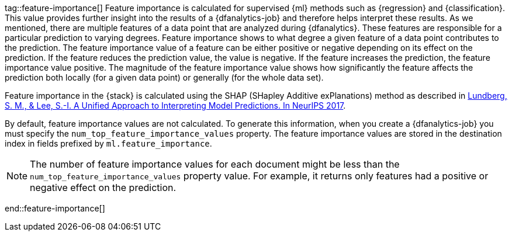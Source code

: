 tag::feature-importance[]
Feature importance is calculated for supervised {ml} methods such as 
{regression} and {classification}. This value provides further insight into the 
results of a {dfanalytics-job} and therefore helps interpret these results. As we 
mentioned, there are multiple features of a data point that are analyzed during 
{dfanalytics}. These features are responsible for a particular prediction to 
varying degrees. Feature importance shows to what degree a given feature of a 
data point contributes to the prediction. The feature importance value of a 
feature can be either positive or negative depending on its effect on the 
prediction. If the feature reduces the prediction value, the value is negative. 
If the feature increases the prediction, the feature importance value positive.
The magnitude of the feature importance value shows how significantly the
feature affects the prediction both locally (for a given data point) or
generally (for the whole data set).

Feature importance in the {stack} is calculated using the SHAP (SHapley Additive 
exPlanations) method as described in
https://papers.nips.cc/paper/7062-a-unified-approach-to-interpreting-model-predictions.pdf[Lundberg, S. M., & Lee, S.-I. A Unified Approach to Interpreting Model Predictions. In NeurIPS 2017].

By default, feature importance values are not calculated. To generate this
information, when you create a {dfanalytics-job} you must specify the 
`num_top_feature_importance_values` property. The feature importance values are
stored in the destination index in fields prefixed by `ml.feature_importance`.

NOTE: The number of feature importance values for each document might be less
than the `num_top_feature_importance_values` property value. For example, it
returns only features had a positive or negative effect on the prediction.

end::feature-importance[]